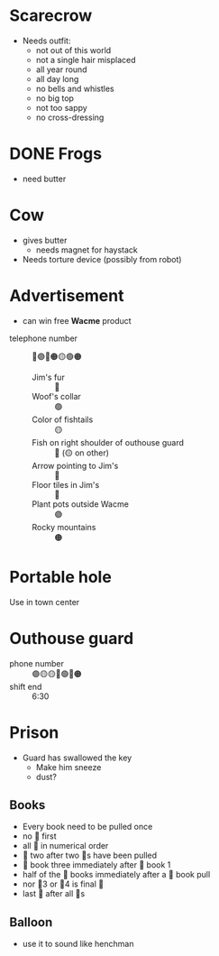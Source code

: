 #+options: num:nil toc:nil

* Scarecrow

- Needs outfit:
  - not out of this world
  - not a single hair misplaced
  - all year round
  - all day long
  - no bells and whistles
  - no big top
  - not too sappy
  - no cross-dressing

* DONE Frogs

- need butter

* Cow

- gives butter
  - needs magnet for haystack
- Needs torture device (possibly from robot)

* Advertisement

- can win free *Wacme* product


- telephone number :: 🔵🟣🔴🟠🟡🟢🟠
  - Jim's fur :: 🔵
  - Woof's collar :: 🟢
  - Color of fishtails :: 🟡
  - Fish on right shoulder of outhouse guard :: 🔴 (🟡 on other)
  - Arrow pointing to Jim's :: 🔵
  - Floor tiles in Jim's :: 🔵
  - Plant pots outside Wacme :: 🟣
  - Rocky mountains :: 🟠

* Portable hole

Use in town center

* Outhouse guard

- phone number :: 🟣🟡🟡🔵🟢🔴🟠
- shift end :: 6:30


* Prison

- Guard has swallowed the key
  - Make him sneeze
  - dust?

** Books

- Every book need to be pulled once
- no 🔴 first
- all 🔵 in numerical order
- 🔵 two after two 🔴s have been pulled
- 🔴 book three immediately after 🔴 book 1
- half of the 🔵 books immediately after a 🔴 book pull
- nor 🔴3 or 🔴4 is final 🔴
- last 🔵 after all 🔴s

** Balloon

- use it to sound like henchman
